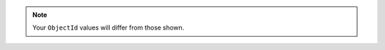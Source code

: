 
.. note:: Your ``ObjectId`` values will differ from those shown.


.. tabs-drivers::

   tabs:

     - id: python
       content: |

         Here is the complete code followed by sample output.

         .. io-code-block::
            :caption: crud_read.py
            :copyable: true

            .. input:: /includes/code/python/crud-read-final.py
               :language: python
               :linenos:

            .. output::
               :language: json

               {
                 '_id': ObjectId('621ff30d2a3e781873fcb65c'),
                 'name': 'Mercury',
                 'orderFromSun': 1,
                 'hasRings': False,
                 'mainAtmosphere': [],
                 'surfaceTemperatureC': {'min': -173, 'max': 427, 'mean': 67}
               },
               ...

     - id: go
       content: |

         Here is the complete code followed by sample output.

         .. io-code-block::
            :caption: crudRead.go
            :copyable: true

            .. input:: /includes/code/go/crud-read-final.go
               :language: go
               :linenos:

            .. output::
               :language: json

               map[_id:ObjectID("621ff30d2a3e781873fcb65c") hasRings:false mainAtmosphere:[] name:Mercury orderFromSun:1 surfaceTemperatureC:map[max:427 mean:67 min:-173]]
               ...

     - id: motor
       content: |

         .. code-block:: python

            {'_id': ObjectId('5adb4ee0aea650d05134bf62'), 'item': 'canvas', 'qty': 100, 'tags': ['cotton'], 'size': {'h': 28, 'w': 35.5, 'uom': 'cm'}}

     - id: java-sync
       content: |
         Here is the complete code followed by sample output.

         .. io-code-block::
            :caption: CrudRead.java
            :copyable: true

            .. input:: /includes/code/java/CrudReadFinal.java
               :language: java
               :linenos:

            .. output::
               :language: json

               {"_id": {"$oid": "621ff30d2a3e781873fcb65c"}, "name": "Mercury", "orderFromSun": 1, "hasRings": false, "mainAtmosphere": [], "surfaceTemperatureC": {"min": -173, "max": 427, "mean": 67}}
               ...




     - id: nodejs
       content: |

         Here is the complete code followed by sample output.

         .. io-code-block::
            :caption: crud-read.js
            :copyable: true

            .. input:: /includes/code/node/crud-read-final.js
               :language: javascript
               :linenos:

            .. output::
               :language: json

               {
                 '_id': ObjectId('621ff30d2a3e781873fcb65c'),
                 'name': 'Mercury',
                 'orderFromSun': 1,
                 'hasRings': False,
                 'mainAtmosphere': [],
                 'surfaceTemperatureC': {'min': -173, 'max': 427, 'mean': 67}
               },
               ...

     - id: csharp
       content: |
         Here is the complete code followed by sample output.

         .. io-code-block::
            :caption: CrudRead.cs
            :copyable: true

            .. input:: /includes/code/dotnet/Guide/CrudReadFinal.cs
               :language: csharp
               :linenos:

            .. output::
               :language: json

               {
                 '_id': ObjectId('621ff30d2a3e781873fcb65c'),
                 'name': 'Mercury',
                 'orderFromSun': 1,
                 'hasRings': False,
                 'mainAtmosphere': [],
                 'surfaceTemperatureC': {'min': -173, 'max': 427, 'mean': 67}
               },
               ...
